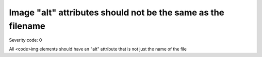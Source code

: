 ===============================
Image "alt" attributes should not be the same as the filename
===============================

Severity code: 0

.. php:class:: imgAltIsDifferent


All <code>img elements should have an "alt" attribute that is not just the name of the file
